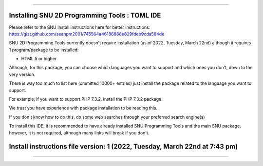 
----

----
Installing SNU 2D Programming Tools : TOML IDE
----

Please refer to the SNU Install instructions here for better instructions: https://gist.github.com/seanpm2001/745564a46186888e829fdeb9cda584de

SNU 2D Programming Tools currently doesn't require installation (as of 2022, Tuesday, March 22nd) although it requires 1 program/package to be installed:

* HTML 5 or higher

Although, for this package, you can choose which languages you want to support and which ones you don't, down to the very version.

There is way too much to list here (ommitted 10000+ entries) just install the package related to the language you want to support.

For example, if you want to support PHP 7.3.2, install the PHP 7.3.2 package.

We trust you have experience with package installation to be reading this.

If you don't know how to do this, do some web searches through your preferred search engine(s)

To install this IDE, it is recommended to have already installed SNU Programming Tools and the main SNU package, however, it is not required, although many links will break if you don't.

----
Install instructions file version: 1 (2022, Tuesday, March 22nd at 7:43 pm)
----

----
